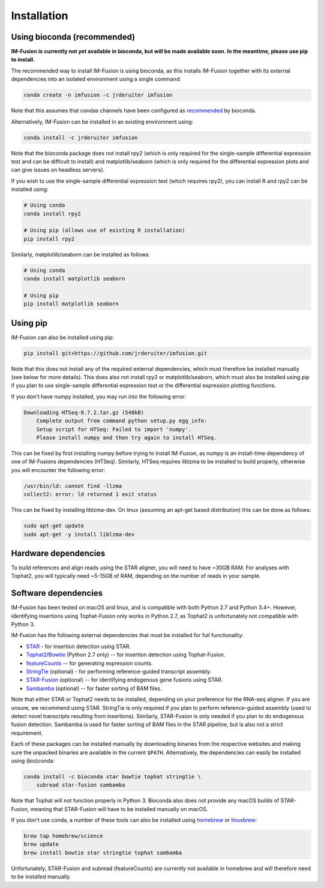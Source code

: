 Installation
============

Using bioconda (recommended)
~~~~~~~~~~~~~~~~~~~~~~~~~~~~

**IM-Fusion is currently not yet available in bioconda, but will be made
available soon. In the meantime, please use pip to install.**

The recommended way to install IM-Fusion is using bioconda, as this installs
IM-Fusion together with its external dependencies into an isolated environment
using a single command:

.. code:: bash

  conda create -n imfusion -c jrderuiter imfusion

Note that this assumes that condas channels have been configured as
recommended_ by bioconda.

.. _recommended: https://bioconda.github.io/#set-up-channels

Alternatively, IM-Fusion can be installed in an existing environment using:

.. code:: bash

  conda install -c jrderuiter imfusion

Note that the bioconda package does not install rpy2 (which is only required
for the single-sample differential expression test and can be difficult to
install) and matplotlib/seaborn (which is only required for the differential
expression plots and can give issues on headless servers).

If you wish to use the single-sample differential expression test (which
requires rpy2), you can install R and rpy2 can be installed using:

.. code:: bash

    # Using conda
    conda install rpy2

    # Using pip (allows use of existing R installation)
    pip install rpy2

Similarly, matplotlib/seaborn can be installed as follows:

.. code:: bash

    # Using conda
    conda install matplotlib seaborn

    # Using pip
    pip install matplotlib seaborn

Using pip
~~~~~~~~~

IM-Fusion can also be installed using pip:

.. code:: bash

    pip install git+https://github.com/jrderuiter/imfusion.git

Note that this does not install any of the required external dependencies,
which must therefore be installed manually (see below for more details).
This does also not install rpy2 or matplotlib/seaborn, which must also be
installed using pip if you plan to use single-sample differential expression
test or the differential expression plotting functions.

If you don't have numpy installed, you may run into the following error:

.. code:: bash

    Downloading HTSeq-0.7.2.tar.gz (548kB)
        Complete output from command python setup.py egg_info:
        Setup script for HTSeq: Failed to import 'numpy'.
        Please install numpy and then try again to install HTSeq.

This can be fixed by first installing numpy before trying to install IM-Fusion,
as numpy is an install-time dependency of one of IM-Fusions dependencies
(HTSeq). Similarly, HTSeq requires liblzma to be installed to build properly,
otherwise you will encounter the following error:

.. code:: bash

    /usr/bin/ld: cannot find -llzma
    collect2: error: ld returned 1 exit status

This can be fixed by installing liblzma-dev. On linux (assuming an apt-get
based distribution) this can be done as follows:

.. code:: bash

    sudo apt-get update
    sudo apt-get -y install liblzma-dev

Hardware dependencies
~~~~~~~~~~~~~~~~~~~~~

To build references and align reads using the STAR aligner, you will need to
have ~30GB RAM. For analyses with Tophat2, you will typically need ~5-15GB of
RAM, depending on the number of reads in your sample.

Software dependencies
~~~~~~~~~~~~~~~~~~~~~

IM-Fusion has been tested on macOS and linux, and is compatible with both
Python 2.7 and Python 3.4+. However, identifying insertions using Tophat-Fusion
only works in Python 2.7, as Tophat2 is unfortunately not compatible with
Python 3.

IM-Fusion has the following external dependencies that must be installed
for full functionality:

- STAR_ - for insertion detection using STAR.
- Tophat2_/Bowtie_ (Python 2.7 only) -- for insertion detection using
  Tophat-Fusion.
- featureCounts_ -- for generating expression counts.
- StringTie_ (optional) - for performing reference-guided transcript assembly.
- STAR-Fusion_ (optional) -- for identifying endogenous gene fusions using STAR.
- Sambamba_ (optional) -- for faster sorting of BAM files.

Note that either STAR or Tophat2 needs to be installed, depending on your
preference for the RNA-seq aligner. If you are unsure, we recommend using STAR.
StringTie is only required if you plan to perform reference-guided assembly
(used to detect novel transcripts resulting from insertions). Similarly,
STAR-Fusion is only needed if you plan to do endogenous fusion detection.
Sambamba is used for faster sorting of BAM files in the STAR pipeline, but is
also not a strict requirement.

.. _Bowtie: http://bowtie-bio.sourceforge.net/index.shtml
.. _Tophat2: https://ccb.jhu.edu/software/tophat/index.shtml
.. _StringTie: https://ccb.jhu.edu/software/stringtie
.. _featureCounts: http://subread.sourceforge.net
.. _STAR: https://github.com/alexdobin/STAR
.. _STAR-Fusion: https://github.com/STAR-Fusion/STAR-Fusion
.. _Sambamba: http://lomereiter.github.io/sambamba

Each of these packages can be installed manually by downloading binaries from
the respective websites and making sure the unpacked binaries are available in
the current ``$PATH``. Alternatively, the dependencies can easily be installed
using (bio)conda:

.. code:: bash

    conda install -c bioconda star bowtie tophat stringtie \
        subread star-fusion sambamba

Note that Tophat will not function properly in Python 3. Bioconda also does not
provide any macOS builds of STAR-Fusion, meaning that STAR-Fusion will have to
be installed manually on macOS.

If you don't use conda, a number of these tools can also be installed using
`homebrew <http://brew.sh>`_ or `linuxbrew <http://linuxbrew.sh>`_:

.. code:: bash

    brew tap homebrew/science
    brew update
    brew install bowtie star stringtie tophat sambamba

Unfortunately, STAR-Fusion and subread (featureCounts) are currently not
available in homebrew and will therefore need to be installed manually.

